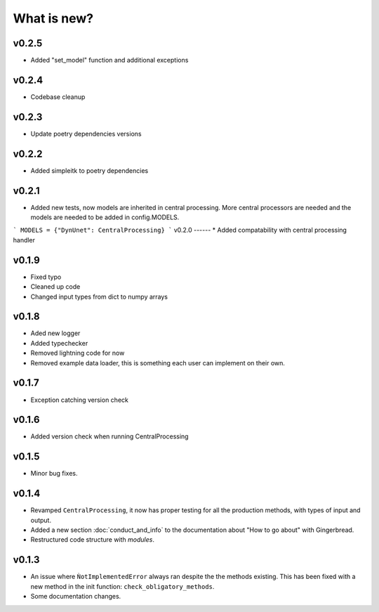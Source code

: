 What is new?
============

v0.2.5
------
* Added "set_model" function and additional exceptions

v0.2.4
------
* Codebase cleanup

v0.2.3
------
* Update poetry dependencies versions

v0.2.2
------
* Added simpleitk to poetry dependencies


v0.2.1
------
* Added new tests, now models are inherited in central processing. More central processors are needed and the models are needed to be added in config.MODELS.

```
MODELS = {"DynUnet": CentralProcessing}
```
v0.2.0
------
* Added compatability with central processing handler


v0.1.9
------
* Fixed typo
* Cleaned up code
* Changed input types from dict to numpy arrays

v0.1.8
------

* Aded new logger
* Added typechecker
* Removed lightning code for now
* Removed example data loader, this is something each user can implement on their own.

v0.1.7
------

* Exception catching version check


v0.1.6
------

* Added version check when running CentralProcessing


v0.1.5
------

* Minor bug fixes.


v0.1.4
------

* Revamped ``CentralProcessing``, it now has proper testing for all the production methods, with types of input and output.

* Added a new section :doc:`conduct_and_info` to the documentation about "How to go about" with Gingerbread.

* Restructured code structure with `modules`.

v0.1.3
------

* An issue where ``ǸotImplementedError`` always ran despite the the methods existing. This has been fixed with a new method in the init function: ``check_obligatory_methods``.

* Some documentation changes.
